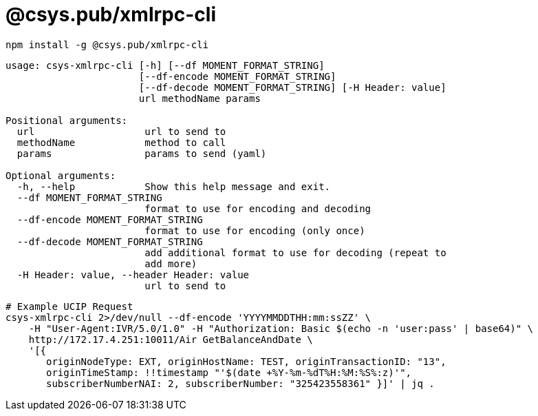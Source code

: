 = @csys.pub/xmlrpc-cli

----
npm install -g @csys.pub/xmlrpc-cli
----

----
usage: csys-xmlrpc-cli [-h] [--df MOMENT_FORMAT_STRING]
                       [--df-encode MOMENT_FORMAT_STRING]
                       [--df-decode MOMENT_FORMAT_STRING] [-H Header: value]
                       url methodName params

Positional arguments:
  url                   url to send to
  methodName            method to call
  params                params to send (yaml)

Optional arguments:
  -h, --help            Show this help message and exit.
  --df MOMENT_FORMAT_STRING
                        format to use for encoding and decoding
  --df-encode MOMENT_FORMAT_STRING
                        format to use for encoding (only once)
  --df-decode MOMENT_FORMAT_STRING
                        add additional format to use for decoding (repeat to 
                        add more)
  -H Header: value, --header Header: value
                        url to send to
----

----
# Example UCIP Request
csys-xmlrpc-cli 2>/dev/null --df-encode 'YYYYMMDDTHH:mm:ssZZ' \
    -H "User-Agent:IVR/5.0/1.0" -H "Authorization: Basic $(echo -n 'user:pass' | base64)" \
    http://172.17.4.251:10011/Air GetBalanceAndDate \
    '[{
       originNodeType: EXT, originHostName: TEST, originTransactionID: "13", 
       originTimeStamp: !!timestamp "'$(date +%Y-%m-%dT%H:%M:%S%:z)'",
       subscriberNumberNAI: 2, subscriberNumber: "325423558361" }]' | jq .
----

